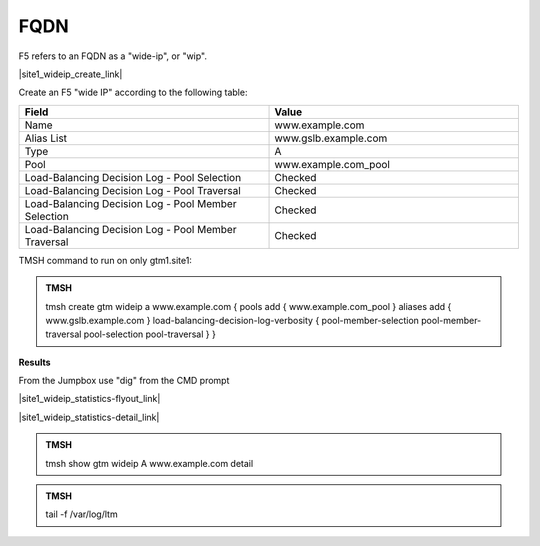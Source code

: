 FQDN
==============================

F5 refers to an FQDN as a "wide-ip", or "wip".

|site1_wideip_create_link|

.. |site1_wideip_create_link| raw:: html

   On gtm1.site<b>1</b> navigate to: <a href="https://gtm1.site1.example.com/tmui/Control/jspmap/tmui/globallb/wideip/create.jsp" target="_blank">DNS  ››  GSLB : Wide IPs : Wide IP List</a>
   
.. image:: /_static/class1/gtm_wideip_list.png
   :align: left

Create an F5 "wide IP" according to the following table:

.. csv-table::
   :header: "Field", "Value"
   :widths: 15, 15

   "Name", "www.example.com"
   "Alias List", "www.gslb.example.com"
   "Type", "A"
   "Pool", "www.example.com_pool"
   "Load-Balancing Decision Log - Pool Selection", "Checked"
   "Load-Balancing Decision Log - Pool Traversal", "Checked"
   "Load-Balancing Decision Log - Pool Member Selection", "Checked"
   "Load-Balancing Decision Log - Pool Member Traversal", "Checked"

.. image:: /_static/class1/gtm_wideip_create.png
   :align: left

TMSH command to run on only gtm1.site1:

.. admonition:: TMSH

   tmsh create gtm wideip a www.example.com { pools add { www.example.com_pool } aliases add { www.gslb.example.com } load-balancing-decision-log-verbosity {  pool-member-selection pool-member-traversal pool-selection pool-traversal } }

**Results**

From the Jumpbox use "dig" from the CMD prompt

.. image:: /_static/class2/dns_gslb_site1_widepip_results.png
   :align: left

|site1_wideip_statistics-flyout_link|

.. |site1_wideip_statistics-flyout_link| raw:: html

   On gtm1.site<b>1</b> <a href="https://gtm1.site1.example.com/tmui/Control/jspmap/tmui/globallb/stats/wideip/stats.jsp" target="_blank">view statistics</a>
   
.. image:: /_static/class2/gtm_wideip_statistics_flyout.png
   :align: left

|site1_wideip_statistics-detail_link|

.. |site1_wideip_statistics-detail_link| raw:: html

   <a href="https://gtm1.site1.example.com/tmui/Control/jspmap/tmui/globallb/stats/wideip/stats_detail.jsp?name=/Common/www.example.com&type=1&identity=www.example.com : A" target="_blank">For more details click "View"</a>

.. image:: /_static/class2/gtm_wideip_statistics.png
   :align: left

.. admonition:: TMSH

   tmsh show gtm wideip A www.example.com detail

.. image:: /_static/class2/gtm_wideip_tmsh-show.png
   :align: left

.. admonition:: TMSH

   tail -f /var/log/ltm

.. image:: /_static/class2/tail_var_log_ltm.png
   :align: left
